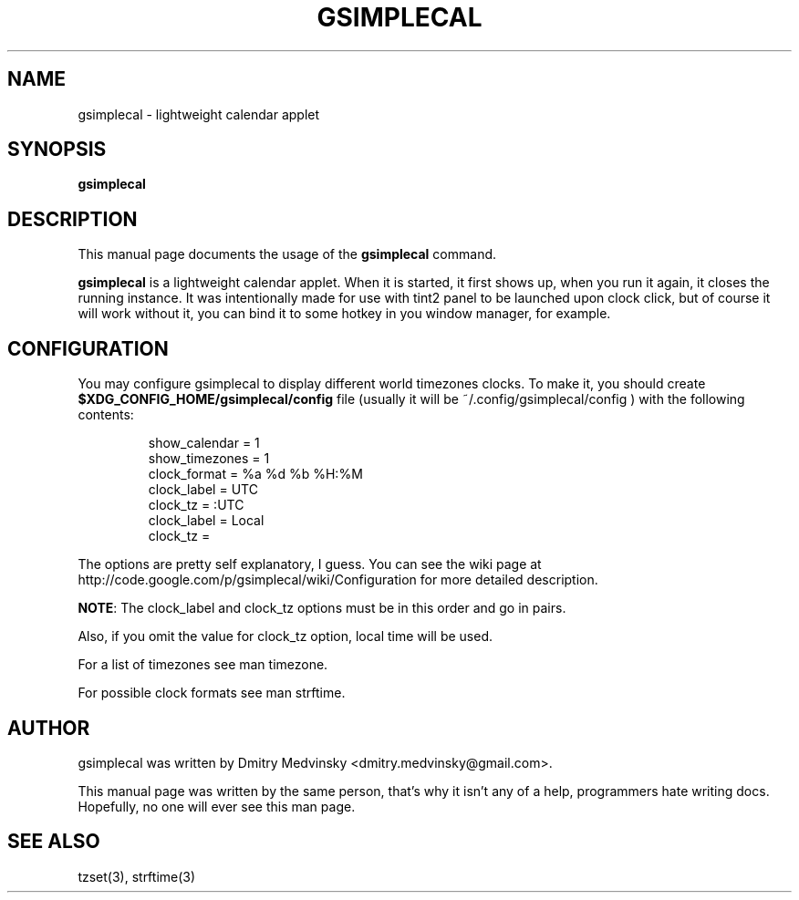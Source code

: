 .TH GSIMPLECAL 1 "2010-04-01"
.SH NAME
gsimplecal \- lightweight calendar applet

.SH SYNOPSIS
.B gsimplecal

.SH DESCRIPTION
This manual page documents the usage of the
.B gsimplecal
command.

.PP
.B gsimplecal
is a lightweight calendar applet. When it is started, it first shows up, when
you run it again, it closes the running instance. It was intentionally made for
use with tint2 panel to be launched upon clock click, but of course it will
work without it, you can bind it to some hotkey in you window manager, for
example.

.SH CONFIGURATION
.PP
You may configure gsimplecal to display different world timezones clocks.
To make it, you should create
.nh
\fB$XDG_CONFIG_HOME/gsimplecal/config\fP
.ny
file (usually it will be
.nh
~/.config/gsimplecal/config
.ny
) with the following contents:

.IP
show_calendar = 1
.br
show_timezones = 1
.br
clock_format = %a %d %b %H:%M
.br
clock_label = UTC
.br
clock_tz = :UTC
.br
clock_label = Local
.br
clock_tz = 

.PP
The options are pretty self explanatory, I guess. You can see
the wiki page at http://code.google.com/p/gsimplecal/wiki/Configuration for more
detailed description.
.PP
\fBNOTE\fP: The clock_label and clock_tz options must be in this order and go in
pairs.
.PP
Also, if you omit the value for clock_tz option, local time will be used.
.PP
For a list of timezones see man timezone.
.PP
For possible clock formats see man strftime.

.SH AUTHOR
gsimplecal was written by Dmitry Medvinsky <dmitry.medvinsky@gmail.com>.
.PP
This manual page was written by the same person, that's why it isn't any of a
help, programmers hate writing docs. Hopefully, no one will ever see this man page.

.SH SEE ALSO
tzset(3),
strftime(3)

